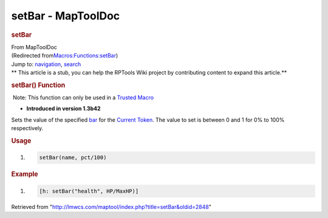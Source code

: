 ===================
setBar - MapToolDoc
===================

.. contents::
   :depth: 3
..

.. container:: noprint
   :name: mw-page-base

.. container:: noprint
   :name: mw-head-base

.. container:: mw-body
   :name: content

   .. container:: mw-indicators

   .. rubric:: setBar
      :name: firstHeading
      :class: firstHeading

   .. container:: mw-body-content
      :name: bodyContent

      .. container::
         :name: siteSub

         From MapToolDoc

      .. container::
         :name: contentSub

         (Redirected
         from\ `Macros:Functions:setBar </maptool/index.php?title=Macros:Functions:setBar&redirect=no>`__\ )

      .. container:: mw-jump
         :name: jump-to-nav

         Jump to: `navigation <#mw-head>`__, `search <#p-search>`__

      .. container:: mw-content-ltr
         :name: mw-content-text

         .. container:: template_stub

            ** This article is a stub, you can help the RPTools Wiki
            project by contributing content to expand this article.**

         .. rubric:: setBar() Function
            :name: setbar-function

         .. container::

             Note: This function can only be used in a `Trusted
            Macro </rptools/wiki/Trusted_Macro>`__

         .. container:: template_version

            • **Introduced in version 1.3b42**

         .. container:: template_description

            Sets the value of the specified
            `bar </maptool/index.php?title=Token:bar&action=edit&redlink=1>`__
            for the `Current Token </rptools/wiki/Current_Token>`__. The
            value to set is between 0 and 1 for 0% to 100% respectively.

         .. rubric:: Usage
            :name: usage

         .. container:: mw-geshi mw-code mw-content-ltr

            .. container:: mtmacro source-mtmacro

               #. .. code-block:: none

                     setBar(name, pct/100)

         .. rubric:: Example
            :name: example

         .. container:: template_example

            .. container:: mw-geshi mw-code mw-content-ltr

               .. container:: mtmacro source-mtmacro

                  #. .. code-block:: none

                        [h: setBar("health", HP/MaxHP)]

      .. container:: printfooter

         Retrieved from
         "http://lmwcs.com/maptool/index.php?title=setBar&oldid=2848"

